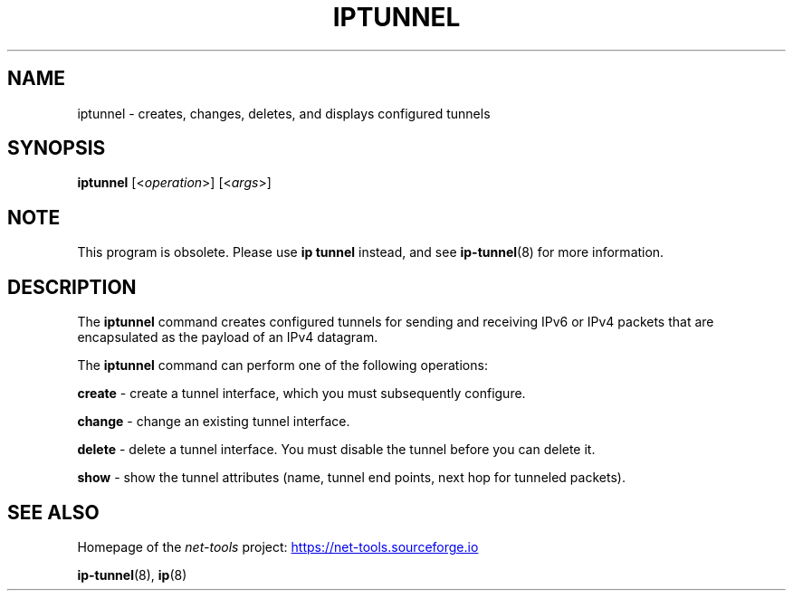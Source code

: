 .TH IPTUNNEL 8 "2025-09-10" "net\-tools" "Linux System Administrator's Manual"

.SH NAME
iptunnel \- creates, changes, deletes, and displays configured tunnels

.SH SYNOPSIS
.B iptunnel
.RI [< operation >]
.RI [< args >]

.SH NOTE
This program is obsolete. Please use \fBip tunnel\fR instead, and see
.BR ip-tunnel (8)
for more information.

.SH DESCRIPTION
The \fBiptunnel\fR command creates configured tunnels for sending and receiving
IPv6 or IPv4 packets that are encapsulated as the payload of an IPv4 datagram.

The
.B iptunnel
command can perform one of the following operations:

.B create
\- create a tunnel interface, which you must subsequently configure.

.B change
\- change an existing tunnel interface.

.B delete
\- delete a tunnel interface. You must disable the tunnel before you can delete it.

.B show
\- show the tunnel attributes (name, tunnel end points, next hop for tunneled packets).

.SH SEE ALSO
Homepage of the \fInet\-tools\fP project:
.UR https://net-tools.sourceforge.io
.UE

.P
.BR ip-tunnel (8),
.BR ip (8)

